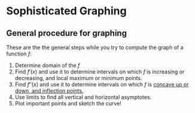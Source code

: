 * Sophisticated Graphing

** General procedure for graphing

These are the the general steps while you try to compute the graph of
a function $f$:

1. Determine domain of the $f$
2. Find $f'(x)$ and use it to determine intervals on which $f$ is
  increasing or decreasing, and local maximum or minimum points.
3. Find $f''(x)$ and use it to determine intervals on which $f$ is
  [[file:section4.org][concave up or down, and inflection points.]]
4. Use limits to find all vertical and horizontal asymptotes.
5. Plot important points and sketch the curve!

